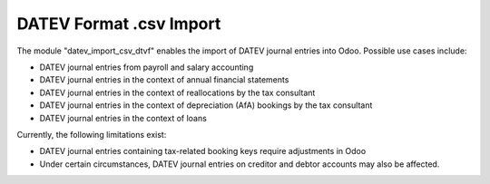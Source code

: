 DATEV Format .csv Import
========================

The module "datev_import_csv_dtvf" enables the import of DATEV journal entries into Odoo.
Possible use cases include:

- DATEV journal entries from payroll and salary accounting
- DATEV journal entries in the context of annual financial statements
- DATEV journal entries in the context of reallocations by the tax consultant
- DATEV journal entries in the context of depreciation (AfA) bookings by the tax consultant
- DATEV journal entries in the context of loans

Currently, the following limitations exist:

- DATEV journal entries containing tax-related booking keys require adjustments in Odoo
- Under certain circumstances, DATEV journal entries on creditor and debtor accounts may also be affected.